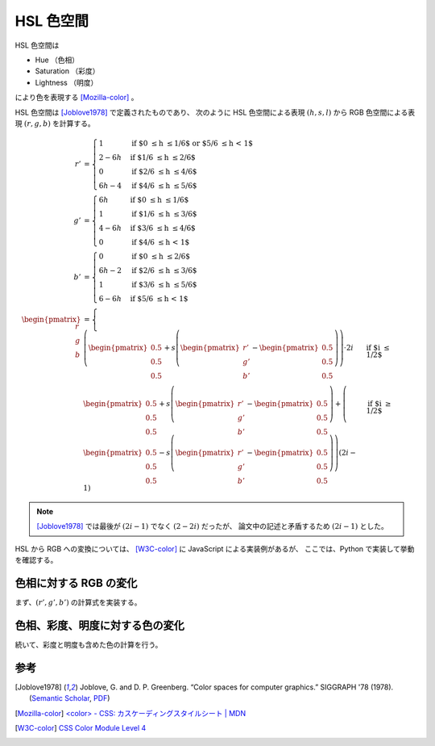 HSL 色空間
================

HSL 色空間は

- Hue （色相）
- Saturation （彩度）
- Lightness （明度）

により色を表現する [Mozilla-color]_ 。

HSL 色空間は [Joblove1978]_ で定義されたものであり、
次のように HSL 色空間による表現 :math:`(h, s, l)` から
RGB 色空間による表現 :math:`(r, g, b)` を計算する。

.. math::

    r' &= \begin{cases}
        1 & \text{if $0 \le h \le 1/6$ or $5/6 \le h < 1$} \\
        2 - 6h & \text{if $1/6 \le h \le 2/6$} \\
        0 & \text{if $2/6 \le h \le 4/6$} \\
        6h - 4 & \text{if $4/6 \le h \le 5/6$}
    \end{cases}
    \\
    g' &= \begin{cases}
        6h & \text{if $0 \le h \le 1/6$} \\
        1 & \text{if $1/6 \le h \le 3/6$} \\
        4 - 6h & \text{if $3/6 \le h \le 4/6$} \\
        0 & \text{if $4/6 \le h < 1$}
    \end{cases}
    \\
    b' &= \begin{cases}
        0 & \text{if $0 \le h \le 2/6$} \\
        6h - 2 & \text{if $2/6 \le h \le 3/6$} \\
        1 & \text{if $3/6 \le h \le 5/6$} \\
        6 - 6h & \text{if $5/6 \le h < 1$}
    \end{cases}
    \\
    \begin{pmatrix} r \\ g \\ b \end{pmatrix} &=
    \begin{cases}
        \left(
            \begin{pmatrix} 0.5 \\ 0.5 \\ 0.5 \end{pmatrix}
            + s \left(
                \begin{pmatrix} r' \\ g' \\ b' \end{pmatrix}
                - \begin{pmatrix} 0.5 \\ 0.5 \\ 0.5 \end{pmatrix}
            \right)
        \right) \cdot 2i
        & \text{if $i \le 1/2$}
        \\
        \begin{pmatrix} 0.5 \\ 0.5 \\ 0.5 \end{pmatrix}
        + s \left(
            \begin{pmatrix} r' \\ g' \\ b' \end{pmatrix}
            - \begin{pmatrix} 0.5 \\ 0.5 \\ 0.5 \end{pmatrix}
        \right)
        + \left(
            \begin{pmatrix} 0.5 \\ 0.5 \\ 0.5 \end{pmatrix}
            - s \left(
                \begin{pmatrix} r' \\ g' \\ b' \end{pmatrix}
                - \begin{pmatrix} 0.5 \\ 0.5 \\ 0.5 \end{pmatrix}
            \right)
        \right) (2i - 1)
        & \text{if $i \ge 1/2$}
    \end{cases}

.. note::
    [Joblove1978]_ では最後が :math:`(2i - 1)` でなく :math:`(2 - 2i)` だったが、
    論文中の記述と矛盾するため :math:`(2i - 1)` とした。

HSL から RGB への変換については、
[W3C-color]_ に JavaScript による実装例があるが、
ここでは、Python で実装して挙動を確認する。

色相に対する RGB の変化
------------------------

まず、:math:`(r', g', b')` の計算式を実装する。

.. jupyter-execute::

    def hue2r(hue: float) -> float:
        """色相に対する RGB の R を計算する

        hue は [0, 1] の範囲にあるとする。
        """

        if (0.0 <= hue <= 1.0 / 6.0) or (5.0 / 6.0 <= hue):
            return 1.0
        elif 1.0 / 6.0 <= hue <= 2.0 / 6.0:
            return 2.0 - 6.0 * hue
        elif 2.0 / 6.0 <= hue <= 4.0 / 6.0:
            return 0.0
        else:
            return 6.0 * hue - 4.0

    def hue2g(hue: float) -> float:
        """色相に対する RGB の G を計算する

        hue は [0, 1] の範囲にあるとする。
        """

        if 0.0 <= hue <= 1.0 / 6.0:
            return 6 * hue
        elif 1.0 / 6.0 <= hue <= 3.0 / 6.0:
            return 1.0
        elif 3.0 / 6.0 <= hue <= 4.0 / 6.0:
            return 4.0 - 6.0 * hue
        else:
            return 0.0

    def hue2b(hue: float) -> float:
        """色相に対する RGB の B を計算する

        hue は [0, 1] の範囲にあるとする。
        """

        if 0.0 <= hue <= 2.0 / 6.0:
            return 0.0
        elif 2.0 / 6.0 <= hue <= 3.0 / 6.0:
            return 6.0 * hue - 2.0
        elif 3.0 / 6.0 <= hue <= 5.0 / 6.0:
            return 1.0
        else:
            return 6.0 - 6.0 * hue


.. jupyter-execute::

    import numpy as np
    import plotly.graph_objects as go

    N = 61
    h = np.linspace(0, 1, N)
    r = np.vectorize(hue2r)(h)
    g = np.vectorize(hue2g)(h)
    b = np.vectorize(hue2b)(h)

    rgb = np.concatenate((r, g, b))
    rgb = np.reshape(rgb, (1, 3, N))
    rgb = np.swapaxes(rgb, 1, 2)

    fig = go.Figure()
    fig.add_trace(go.Image(z=rgb * 255.0, dx=1.0 / (N - 1), dy=0.5, y0=1.5))
    fig.add_trace(go.Scatter(x=h, y=r,
                             mode='lines', name="r'",
                             line={'color': 'red'}))
    fig.add_trace(go.Scatter(x=h, y=g,
                             mode='lines', name="g'",
                             line={'color': 'green'}))
    fig.add_trace(go.Scatter(x=h, y=b,
                             mode='lines', name="b'",
                             line={'color': 'blue'}))

    fig.update_layout(title="色相に対する (r', g', b') の挙動")
    fig.update_xaxes(range=[0.0, 1.0], title='色相')
    fig.update_yaxes(range=[0.0, 1.75], scaleratio=0.4, title='RGB')

    fig

色相、彩度、明度に対する色の変化
----------------------------------

続いて、彩度と明度も含めた色の計算を行う。

.. jupyter-execute::

    def hsl2rgb(h: float, s: float, l: float) -> np.ndarray:
        """HSL から RGB へ変換する
        """

        rgb = np.array([hue2r(h), hue2g(h), hue2b(h)])
        if l <= 0.5:
            return (0.5 + s * (rgb - 0.5)) * 2.0 * l
        else:
            return 0.5 + s * (rgb - 0.5) \
                + (0.5 - s * (rgb - 0.5)) * (2.0 * l - 1.0)

.. jupyter-execute::

    import plotly.express as px
    import xarray as xr

    N = 61

    h = np.linspace(0.0, 1.0, N)
    h = np.reshape(h, (N, 1, 1))
    h = np.repeat(h, N, 1)
    h = np.repeat(h, N, 2)

    s = np.linspace(0.0, 1.0, N)
    s = np.reshape(s, (1, N, 1))
    s = np.repeat(s, N, 0)
    s = np.repeat(s, N, 2)

    l = np.linspace(0.0, 1.0, N)
    l = np.reshape(l, (1, 1, N))
    l = np.repeat(l, N, 0)
    l = np.repeat(l, N, 1)

    rgb = np.vectorize(hsl2rgb, signature='(),(),()->(3)')(h, s, l)
    values = np.linspace(0.0, 1.0, N)
    data = xr.DataArray(
            rgb,
            dims=['Hue', 'Saturation', 'Lightness', 'RGB'],
            coords=[
                ('Hue', values),
                ('Saturation', values),
                ('Lightness', values),
                ('RGB', ['R', 'G', 'B']),
            ])
    data = data.transpose('Lightness', 'Saturation', 'Hue', 'RGB')

    px.imshow(data, animation_frame='Lightness',
              zmin=0.0, zmax=1.0,
              origin='lower',
              title='色相、彩度、明度に対する色の変化')

参考
--------

.. [Joblove1978]
    Joblove, G. and D. P. Greenberg. “Color spaces for computer graphics.” SIGGRAPH '78 (1978).
    (`Semantic Scholar <https://www.semanticscholar.org/paper/Color-spaces-for-computer-graphics-Joblove-Greenberg/042305fdca6fa3efa785c77bd1d72bf9cabbd993?sort=relevance&page=7>`_,
    `PDF <http://papers.cumincad.org/data/works/att/634c.content.pdf>`_)
.. [Mozilla-color] `\<color\> - CSS: カスケーディングスタイルシート | MDN <https://developer.mozilla.org/ja/docs/Web/CSS/color_value>`_
.. [W3C-color] `CSS Color Module Level 4 <https://drafts.csswg.org/css-color/#the-hsl-notation>`_
